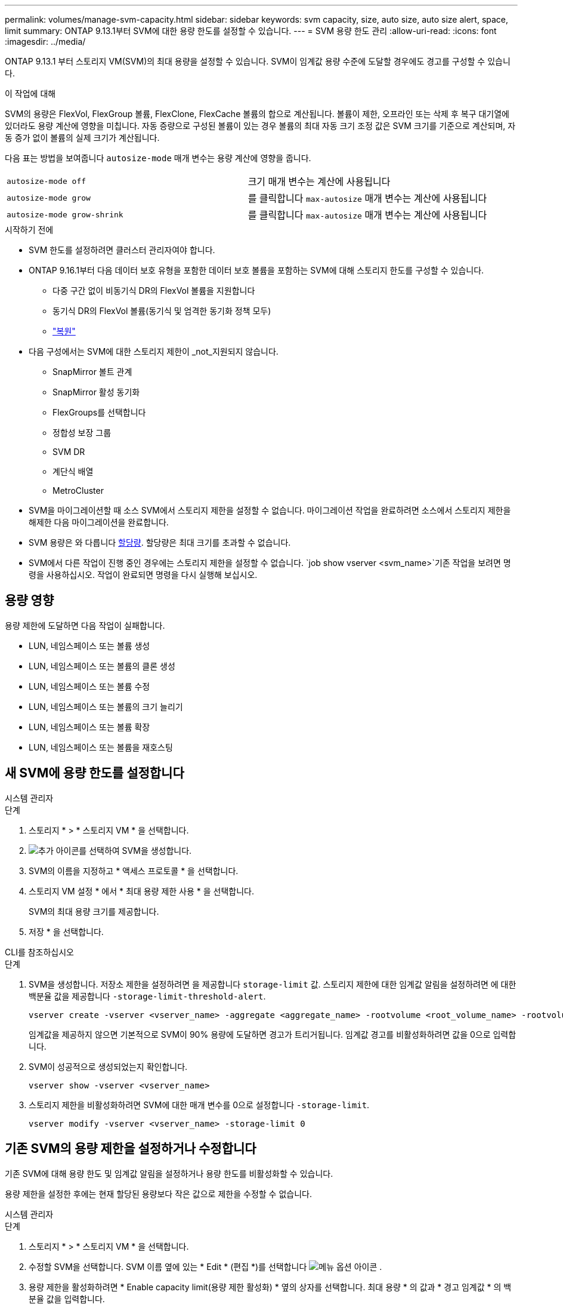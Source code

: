 ---
permalink: volumes/manage-svm-capacity.html 
sidebar: sidebar 
keywords: svm capacity, size, auto size, auto size alert, space, limit 
summary: ONTAP 9.13.1부터 SVM에 대한 용량 한도를 설정할 수 있습니다. 
---
= SVM 용량 한도 관리
:allow-uri-read: 
:icons: font
:imagesdir: ../media/


[role="lead"]
ONTAP 9.13.1 부터 스토리지 VM(SVM)의 최대 용량을 설정할 수 있습니다. SVM이 임계값 용량 수준에 도달할 경우에도 경고를 구성할 수 있습니다.

.이 작업에 대해
SVM의 용량은 FlexVol, FlexGroup 볼륨, FlexClone, FlexCache 볼륨의 합으로 계산됩니다. 볼륨이 제한, 오프라인 또는 삭제 후 복구 대기열에 있더라도 용량 계산에 영향을 미칩니다. 자동 증량으로 구성된 볼륨이 있는 경우 볼륨의 최대 자동 크기 조정 값은 SVM 크기를 기준으로 계산되며, 자동 증가 없이 볼륨의 실제 크기가 계산됩니다.

다음 표는 방법을 보여줍니다 `autosize-mode` 매개 변수는 용량 계산에 영향을 줍니다.

|===


| `autosize-mode off` | 크기 매개 변수는 계산에 사용됩니다 


| `autosize-mode grow` | 를 클릭합니다 `max-autosize` 매개 변수는 계산에 사용됩니다 


| `autosize-mode grow-shrink` | 를 클릭합니다 `max-autosize` 매개 변수는 계산에 사용됩니다 
|===
.시작하기 전에
* SVM 한도를 설정하려면 클러스터 관리자여야 합니다.
* ONTAP 9.16.1부터 다음 데이터 보호 유형을 포함한 데이터 보호 볼륨을 포함하는 SVM에 대해 스토리지 한도를 구성할 수 있습니다.
+
** 다중 구간 없이 비동기식 DR의 FlexVol 볼륨을 지원합니다
** 동기식 DR의 FlexVol 볼륨(동기식 및 엄격한 동기화 정책 모두)
** link:../data-protection/restore-volume-snapvault-backup-task.html["복원"]


* 다음 구성에서는 SVM에 대한 스토리지 제한이 _not_지원되지 않습니다.
+
** SnapMirror 볼트 관계
** SnapMirror 활성 동기화
** FlexGroups를 선택합니다
** 정합성 보장 그룹
** SVM DR
** 계단식 배열
** MetroCluster


* SVM을 마이그레이션할 때 소스 SVM에서 스토리지 제한을 설정할 수 없습니다. 마이그레이션 작업을 완료하려면 소스에서 스토리지 제한을 해제한 다음 마이그레이션을 완료합니다.
* SVM 용량은 와 다릅니다 xref:../volumes/quotas-concept.html[할당량]. 할당량은 최대 크기를 초과할 수 없습니다.
* SVM에서 다른 작업이 진행 중인 경우에는 스토리지 제한을 설정할 수 없습니다.  `job show vserver <svm_name>`기존 작업을 보려면 명령을 사용하십시오. 작업이 완료되면 명령을 다시 실행해 보십시오.




== 용량 영향

용량 제한에 도달하면 다음 작업이 실패합니다.

* LUN, 네임스페이스 또는 볼륨 생성
* LUN, 네임스페이스 또는 볼륨의 클론 생성
* LUN, 네임스페이스 또는 볼륨 수정
* LUN, 네임스페이스 또는 볼륨의 크기 늘리기
* LUN, 네임스페이스 또는 볼륨 확장
* LUN, 네임스페이스 또는 볼륨을 재호스팅




== 새 SVM에 용량 한도를 설정합니다

[role="tabbed-block"]
====
.시스템 관리자
--
.단계
. 스토리지 * > * 스토리지 VM * 을 선택합니다.
. image:icon_add_blue_bg.gif["추가 아이콘"]를 선택하여 SVM을 생성합니다.
. SVM의 이름을 지정하고 * 액세스 프로토콜 * 을 선택합니다.
. 스토리지 VM 설정 * 에서 * 최대 용량 제한 사용 * 을 선택합니다.
+
SVM의 최대 용량 크기를 제공합니다.

. 저장 * 을 선택합니다.


--
.CLI를 참조하십시오
--
.단계
. SVM을 생성합니다. 저장소 제한을 설정하려면 을 제공합니다 `storage-limit` 값. 스토리지 제한에 대한 임계값 알림을 설정하려면 에 대한 백분율 값을 제공합니다 `-storage-limit-threshold-alert`.
+
[source, cli]
----
vserver create -vserver <vserver_name> -aggregate <aggregate_name> -rootvolume <root_volume_name> -rootvolume-security-style {unix|ntfs|mixed} -storage-limit <value> [GiB|TIB] -storage-limit-threshold-alert <percentage> [-ipspace <IPspace_name>] [-language <language>] [-snapshot-policy <snapshot_policy_name>] [-quota-policy <quota_policy_name>] [-comment <comment>]
----
+
임계값을 제공하지 않으면 기본적으로 SVM이 90% 용량에 도달하면 경고가 트리거됩니다. 임계값 경고를 비활성화하려면 값을 0으로 입력합니다.

. SVM이 성공적으로 생성되었는지 확인합니다.
+
[source, cli]
----
vserver show -vserver <vserver_name>
----
. 스토리지 제한을 비활성화하려면 SVM에 대한 매개 변수를 0으로 설정합니다 `-storage-limit`.
+
[source, cli]
----
vserver modify -vserver <vserver_name> -storage-limit 0
----


--
====


== 기존 SVM의 용량 제한을 설정하거나 수정합니다

기존 SVM에 대해 용량 한도 및 임계값 알림을 설정하거나 용량 한도를 비활성화할 수 있습니다.

용량 제한을 설정한 후에는 현재 할당된 용량보다 작은 값으로 제한을 수정할 수 없습니다.

[role="tabbed-block"]
====
.시스템 관리자
--
.단계
. 스토리지 * > * 스토리지 VM * 을 선택합니다.
. 수정할 SVM을 선택합니다. SVM 이름 옆에 있는 * Edit * (편집 *)를 선택합니다 image:icon_kabob.gif["메뉴 옵션 아이콘"] .
. 용량 제한을 활성화하려면 * Enable capacity limit(용량 제한 활성화) * 옆의 상자를 선택합니다. 최대 용량 * 의 값과 * 경고 임계값 * 의 백분율 값을 입력합니다.
+
용량 제한을 비활성화하려면 * Enable capacity limit * (용량 제한 활성화 *) 옆의 확인란을 선택 취소합니다.

. 저장 * 을 선택합니다.


--
.CLI를 참조하십시오
--
.단계
. SVM을 호스팅하는 클러스터에서 를 실행합니다 `vserver modify` 명령. 에 대한 숫자 값을 입력합니다 `-storage-limit` 에 대한 백분율 값을 표시합니다 `-storage-limit-threshold-alert`.
+
[source, cli]
----
vserver modify -vserver <vserver_name> -storage-limit <value> [GiB|TIB] -storage-limit-threshold-alert <percentage>
----
+
임계값을 제공하지 않으면 기본 경고가 90% 용량으로 표시됩니다. 임계값 경고를 비활성화하려면 값을 0으로 입력합니다.

. 스토리지 제한을 해제하려면 SVM에 대해 를 0으로 설정합니다 `-storage-limit`.
+
[source, cli]
----
vserver modify -vserver <vserver_name> -storage-limit 0
----


--
====


== 용량 제한에 도달했습니다

최대 용량 또는 경고 임계값에 도달하면 를 참조할 수 있습니다 `vserver.storage.threshold` EMS 메시지를 표시하거나 System Manager의 * Insights * 페이지를 사용하여 가능한 작업에 대해 알아봅니다. 가능한 해결 방법은 다음과 같습니다.

* SVM의 최대 용량 한도 편집
* 볼륨 복구 대기열을 삭제하여 공간을 확보합니다
* 볼륨을 위한 공간을 제공하려면 스냅샷을 삭제하십시오


.관련 정보
* xref:../concepts/capacity-measurements-in-sm-concept.adoc[System Manager의 용량 측정]
* xref:../task_admin_monitor_capacity_in_sm.html[System Manager에서 클러스터, 계층, SVM 용량 모니터링]

